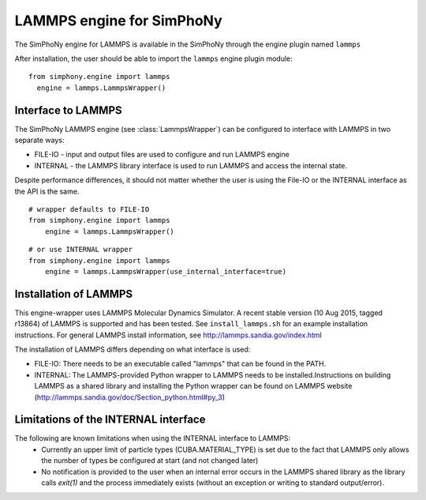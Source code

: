 LAMMPS engine for SimPhoNy
==========================

The SimPhoNy engine for LAMMPS is available in the SimPhoNy through the engine plugin named ``lammps``

After installation, the user should be able to import the ``lammps`` engine plugin module::

  from simphony.engine import lammps
    engine = lammps.LammpsWrapper()



Interface to LAMMPS
--------------------

The SimPhoNy LAMMPS engine (see :class:`LammpsWrapper`) can be configured to
interface with LAMMPS in two separate ways:

* FILE-IO - input and output files are used to configure and run LAMMPS engine
* INTERNAL - the LAMMPS library interface is used to run LAMMPS and access the
  internal state.

Despite performance differences, it should not matter whether the user is
using the File-IO or the INTERNAL interface as the API is the same.

::

   # wrapper defaults to FILE-IO
   from simphony.engine import lammps
       engine = lammps.LammpsWrapper()

::

   # or use INTERNAL wrapper
   from simphony.engine import lammps
       engine = lammps.LammpsWrapper(use_internal_interface=true)


Installation of LAMMPS
----------------------

This engine-wrapper uses LAMMPS Molecular Dynamics Simulator. A recent stable
version (10 Aug 2015, tagged r13864) of LAMMPS is supported and has been
tested. See ``install_lammps.sh`` for an example installation instructions.
For general LAMMPS install information, see http://lammps.sandia.gov/index.html

The installation of LAMMPS differs depending on what interface is used:

- FILE-IO: There needs to be an executable called "lammps" that can be found in
  the PATH.
- INTERNAL:  The LAMMPS-provided Python wrapper to LAMMPS needs to be
  installed.Instructions on building LAMMPS as a shared library and installing
  the Python wrapper can be found on LAMMPS website
  (http://lammps.sandia.gov/doc/Section_python.html#py_3)

Limitations of the INTERNAL interface
-------------------------------------
The following are known limitations when using the INTERNAL interface to LAMMPS:
 - Currently an upper limit of particle types (CUBA.MATERIAL_TYPE) is set due to
   the fact that LAMMPS only allows the number of types be configured at start
   (and not changed later)
 - No notification is provided to the user when an internal error occurs in the
   LAMMPS shared library as the library calls `exit(1)` and the process
   immediately exists (without an exception or writing to standard
   output/error).
